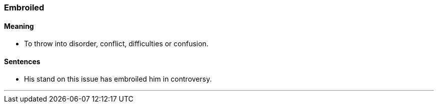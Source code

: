 === Embroiled

==== Meaning

* To throw into disorder, conflict, difficulties or confusion.

==== Sentences

* His stand on this issue has [.underline]#embroiled# him in controversy.

'''
